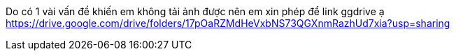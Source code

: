 Do có 1 vài vấn đề khiến em không tải ảnh được nên em xin phép để link ggdrive ạ
https://drive.google.com/drive/folders/17pOaRZMdHeVxbNS73QGXnmRazhUd7xia?usp=sharing
